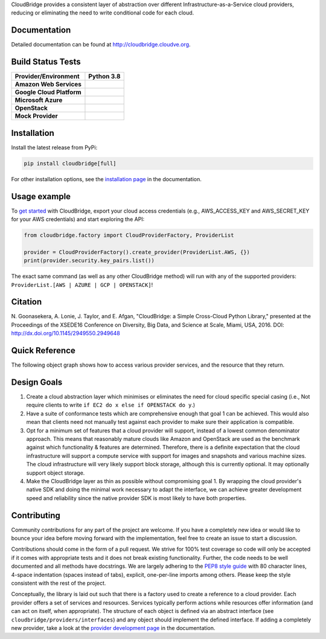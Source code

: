 CloudBridge provides a consistent layer of abstraction over different
Infrastructure-as-a-Service cloud providers, reducing or eliminating the need
to write conditional code for each cloud.

Documentation
~~~~~~~~~~~~~
Detailed documentation can be found at http://cloudbridge.cloudve.org.


Build Status Tests
~~~~~~~~~~~~~~~~~~
.. image:: https://github.com/CloudVE/cloudbridge/actions/workflows/integration.yaml/badge.svg
   :target: https://github.com/CloudVE/cloudbridge/actions/
   :alt: Integration Tests

.. image:: https://codecov.io/gh/CloudVE/cloudbridge/branch/master/graph/badge.svg
   :target: https://codecov.io/gh/CloudVE/cloudbridge
   :alt: Code Coverage

.. image:: https://img.shields.io/pypi/v/cloudbridge.svg
   :target: https://pypi.python.org/pypi/cloudbridge/
   :alt: latest version available on PyPI

.. image:: https://readthedocs.org/projects/cloudbridge/badge/?version=latest
   :target: http://cloudbridge.readthedocs.org/en/latest/?badge=latest
   :alt: Documentation Status

.. image:: https://img.shields.io/pypi/dm/cloudbridge
   :target: https://pypistats.org/packages/cloudbridge
   :alt: Download stats

.. |aws-py38| image:: https://img.shields.io/endpoint?url=https://gist.githubusercontent.com/nuwang/d354f151eb8c9752da13e6dec012fb07/raw/cloudbridge_py3.8_aws.json
              :target: https://github.com/CloudVE/cloudbridge/actions/

.. |azure-py38| image:: https://img.shields.io/endpoint?url=https://gist.githubusercontent.com/nuwang/d354f151eb8c9752da13e6dec012fb07/raw/cloudbridge_py3.8_azure.json
                :target: https://github.com/CloudVE/cloudbridge/actions/

.. |gcp-py38| image:: https://img.shields.io/endpoint?url=https://gist.githubusercontent.com/nuwang/d354f151eb8c9752da13e6dec012fb07/raw/cloudbridge_py3.8_gcp.json
              :target: https://github.com/CloudVE/cloudbridge/actions/

.. |mock-py38| image:: https://img.shields.io/endpoint?url=https://gist.githubusercontent.com/nuwang/d354f151eb8c9752da13e6dec012fb07/raw/cloudbridge_py3.8_mock.json
              :target: https://github.com/CloudVE/cloudbridge/actions/

.. |os-py38| image:: https://img.shields.io/endpoint?url=https://gist.githubusercontent.com/nuwang/d354f151eb8c9752da13e6dec012fb07/raw/cloudbridge_py3.8_openstack.json
             :target: https://github.com/CloudVE/cloudbridge/actions/

+---------------------------+----------------+
| **Provider/Environment**  | **Python 3.8** |
+---------------------------+----------------+
| **Amazon Web Services**   | |aws-py38|     |
+---------------------------+----------------+
| **Google Cloud Platform** | |gcp-py38|     |
+---------------------------+----------------+
| **Microsoft Azure**       | |azure-py38|   |
+---------------------------+----------------+
| **OpenStack**             | |os-py38|      |
+---------------------------+----------------+
| **Mock Provider**         | |mock-py38|    |
+---------------------------+----------------+

Installation
~~~~~~~~~~~~
Install the latest release from PyPi:

.. code-block:: shell

  pip install cloudbridge[full]

For other installation options, see the `installation page`_ in
the documentation.


Usage example
~~~~~~~~~~~~~

To `get started`_ with CloudBridge, export your cloud access credentials
(e.g., AWS_ACCESS_KEY and AWS_SECRET_KEY for your AWS credentials) and start
exploring the API:

.. code-block:: python

  from cloudbridge.factory import CloudProviderFactory, ProviderList

  provider = CloudProviderFactory().create_provider(ProviderList.AWS, {})
  print(provider.security.key_pairs.list())

The exact same command (as well as any other CloudBridge method) will run with
any of the supported providers: ``ProviderList.[AWS | AZURE | GCP | OPENSTACK]``!


Citation
~~~~~~~~

N. Goonasekera, A. Lonie, J. Taylor, and E. Afgan,
"CloudBridge: a Simple Cross-Cloud Python Library,"
presented at the Proceedings of the XSEDE16 Conference on Diversity, Big Data, and Science at Scale, Miami, USA, 2016.
DOI: http://dx.doi.org/10.1145/2949550.2949648


Quick Reference
~~~~~~~~~~~~~~~
The following object graph shows how to access various provider services, and the resource
that they return.

.. image:: http://cloudbridge.readthedocs.org/en/latest/_images/object_relationships_detailed.svg
   :target: http://cloudbridge.readthedocs.org/en/latest/?badge=latest#quick-reference
   :alt: CloudBridge Quick Reference


Design Goals
~~~~~~~~~~~~

1. Create a cloud abstraction layer which minimises or eliminates the need for
   cloud specific special casing (i.e., Not require clients to write
   ``if EC2 do x else if OPENSTACK do y``.)

2. Have a suite of conformance tests which are comprehensive enough that goal
   1 can be achieved. This would also mean that clients need not manually test
   against each provider to make sure their application is compatible.

3. Opt for a minimum set of features that a cloud provider will support,
   instead of  a lowest common denominator approach. This means that reasonably
   mature clouds like Amazon and OpenStack are used as the benchmark against
   which functionality & features are determined. Therefore, there is a
   definite expectation that the cloud infrastructure will support a compute
   service with support for images and snapshots and various machine sizes.
   The cloud infrastructure will very likely support block storage, although
   this is currently optional. It may optionally support object storage.

4. Make the CloudBridge layer as thin as possible without compromising goal 1.
   By wrapping the cloud provider's native SDK and doing the minimal work
   necessary to adapt the interface, we can achieve greater development speed
   and reliability since the native provider SDK is most likely to have both
   properties.


Contributing
~~~~~~~~~~~~
Community contributions for any part of the project are welcome. If you have
a completely new idea or would like to bounce your idea before moving forward
with the implementation, feel free to create an issue to start a discussion.

Contributions should come in the form of a pull request. We strive for 100% test
coverage so code will only be accepted if it comes with appropriate tests and it
does not break existing functionality. Further, the code needs to be well
documented and all methods have docstrings. We are largely adhering to the
`PEP8 style guide`_ with 80 character lines, 4-space indentation (spaces
instead of tabs), explicit, one-per-line imports among others. Please keep the
style consistent with the rest of the project.

Conceptually, the library is laid out such that there is a factory used to
create a reference to a cloud provider. Each provider offers a set of services
and resources. Services typically perform actions while resources offer
information (and can act on itself, when appropriate). The structure of each
object is defined via an abstract interface (see
``cloudbridge/providers/interfaces``) and any object should implement the
defined interface. If adding a completely new provider, take a look at the
`provider development page`_ in the documentation.


.. _`installation page`: http://cloudbridge.readthedocs.org/en/
   latest/topics/install.html
.. _`get started`: http://cloudbridge.readthedocs.org/en/latest/
    getting_started.html
.. _`PEP8 style guide`: https://www.python.org/dev/peps/pep-0008/
.. _`provider development page`: http://cloudbridge.readthedocs.org/
   en/latest/
    topics/provider_development.html
